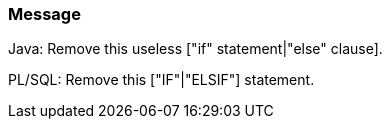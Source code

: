 === Message

Java: Remove this useless ["if" statement|"else" clause].

PL/SQL: Remove this ["IF"|"ELSIF"] statement.

